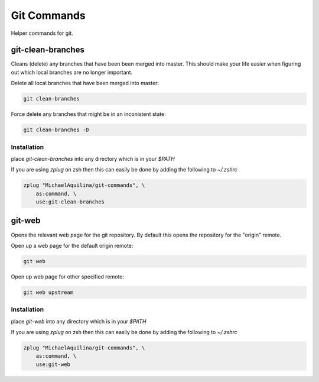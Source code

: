 ============
Git Commands
============


|TravisCI| |GPLv3|

Helper commands for git.

git-clean-branches
==================

Cleans (delete) any branches that have been been merged into master. This should make
your life easier when figuring out which local branches are no longer important.

Delete all local branches that have been merged into master:

.. code:: shell

    git clean-branches

Force delete any branches that might be in an inconistent state:

.. code:: shell

    git clean-branches -D

Installation
````````````

place `git-clean-branches` into any directory which is in your `$PATH`

If you are using `zplug` on zsh then this can easily be done by adding the following to `~/.zshrc`

.. code:: shell

    zplug "MichaelAquilina/git-commands", \
        as:command, \
        use:git-clean-branches

git-web
=======

Opens the relevant web page for the git repository. By default this opens the repository for
the "origin" remote.

Open up a web page for the default origin remote:

.. code:: shell

    git web

Open up web page for other specified remote:

.. code:: shell

    git web upstream

Installation
````````````

place `git-web` into any directory which is in your `$PATH`

If you are using `zplug` on zsh then this can easily be done by adding the following to `~/.zshrc`

.. code:: shell

    zplug "MichaelAquilina/git-commands", \
        as:command, \
        use:git-web

.. |TravisCI|  image:: https://travis-ci.org/MichaelAquilina/git-commands.svg?branch=master
   :target: https://travis-ci.org/MichaelAquilina/git-commands

.. |GPLv3|  image:: https://img.shields.io/badge/License-GPL%20v3-blue.svg
   :target: https://www.gnu.org/licenses/gpl-3.0
